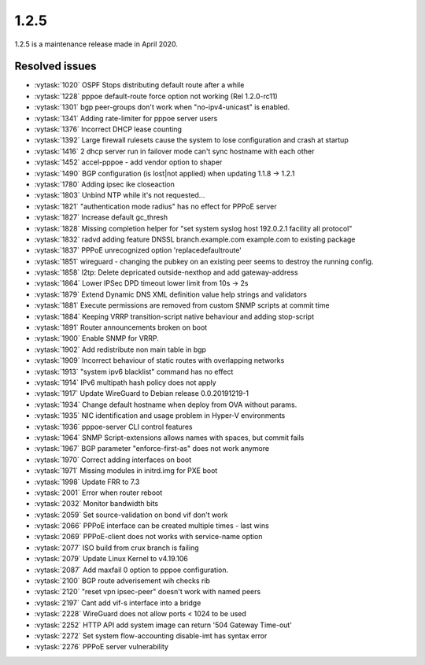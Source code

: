 1.2.5
=====

1.2.5 is a maintenance release made in April 2020.

Resolved issues
---------------

* :vytask:`1020` OSPF Stops distributing default route after a while
* :vytask:`1228` pppoe default-route force option not working (Rel 1.2.0-rc11)
* :vytask:`1301` bgp peer-groups don't work when "no-ipv4-unicast" is enabled.
* :vytask:`1341` Adding rate-limiter for pppoe server users
* :vytask:`1376` Incorrect DHCP lease counting
* :vytask:`1392` Large firewall rulesets cause the system to lose configuration and crash at startup
* :vytask:`1416` 2 dhcp server run in failover mode can't sync hostname with each other
* :vytask:`1452` accel-pppoe - add vendor option to shaper
* :vytask:`1490` BGP configuration (is lost|not applied) when updating 1.1.8 -> 1.2.1
* :vytask:`1780` Adding ipsec ike closeaction
* :vytask:`1803` Unbind NTP while it's not requested...
* :vytask:`1821` "authentication mode radius" has no effect for PPPoE server
* :vytask:`1827` Increase default gc_thresh
* :vytask:`1828` Missing completion helper for "set system syslog host 192.0.2.1 facility all protocol"
* :vytask:`1832` radvd adding feature DNSSL branch.example.com example.com to existing package
* :vytask:`1837` PPPoE unrecognized option 'replacedefaultroute'
* :vytask:`1851` wireguard - changing the pubkey on an existing peer seems to destroy the running config.
* :vytask:`1858` l2tp: Delete depricated outside-nexthop and add gateway-address
* :vytask:`1864` Lower IPSec DPD timeout lower limit from 10s -> 2s
* :vytask:`1879` Extend Dynamic DNS XML definition value help strings and validators
* :vytask:`1881` Execute permissions are removed from custom SNMP scripts at commit time
* :vytask:`1884` Keeping VRRP transition-script native behaviour and adding stop-script
* :vytask:`1891` Router announcements broken on boot
* :vytask:`1900` Enable SNMP for VRRP.
* :vytask:`1902` Add redistribute non main table in bgp
* :vytask:`1909` Incorrect behaviour of static routes with overlapping networks
* :vytask:`1913` "system ipv6 blacklist" command has no effect
* :vytask:`1914` IPv6 multipath hash policy does not apply
* :vytask:`1917` Update WireGuard to Debian release 0.0.20191219-1
* :vytask:`1934` Change default hostname when deploy from OVA without params.
* :vytask:`1935` NIC identification and usage problem in Hyper-V environments
* :vytask:`1936` pppoe-server CLI control features
* :vytask:`1964` SNMP Script-extensions allows names with spaces, but commit fails
* :vytask:`1967` BGP parameter "enforce-first-as" does not work anymore
* :vytask:`1970` Correct adding interfaces on boot
* :vytask:`1971` Missing modules in initrd.img for PXE boot
* :vytask:`1998` Update FRR to 7.3
* :vytask:`2001` Error when router reboot
* :vytask:`2032` Monitor bandwidth bits
* :vytask:`2059` Set source-validation on bond vif don't work
* :vytask:`2066` PPPoE interface can be created multiple times - last wins
* :vytask:`2069` PPPoE-client does not works with service-name option
* :vytask:`2077` ISO build from crux branch is failing
* :vytask:`2079` Update Linux Kernel to v4.19.106
* :vytask:`2087` Add maxfail 0 option to pppoe configuration.
* :vytask:`2100` BGP route adverisement wih checks rib
* :vytask:`2120` "reset vpn ipsec-peer" doesn't work with named peers
* :vytask:`2197` Cant add vif-s interface into a bridge
* :vytask:`2228` WireGuard does not allow ports < 1024 to be used
* :vytask:`2252` HTTP API add system image can return '504 Gateway Time-out'
* :vytask:`2272` Set system flow-accounting disable-imt has syntax error
* :vytask:`2276` PPPoE server vulnerability